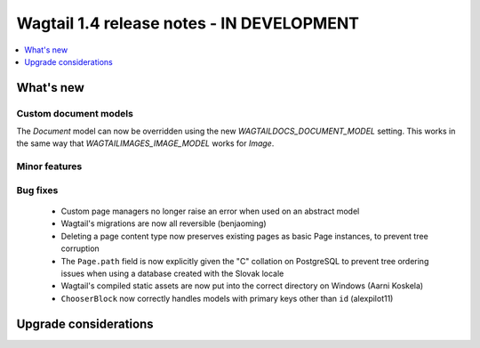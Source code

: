==========================================
Wagtail 1.4 release notes - IN DEVELOPMENT
==========================================

.. contents::
    :local:
    :depth: 1


What's new
==========


Custom document models
~~~~~~~~~~~~~~~~~~~~~~

The `Document` model can now be overridden using the new `WAGTAILDOCS_DOCUMENT_MODEL` setting. This works in the same way that `WAGTAILIMAGES_IMAGE_MODEL` works for `Image`.

Minor features
~~~~~~~~~~~~~~

Bug fixes
~~~~~~~~~

 * Custom page managers no longer raise an error when used on an abstract model
 * Wagtail's migrations are now all reversible (benjaoming)
 * Deleting a page content type now preserves existing pages as basic Page instances, to prevent tree corruption
 * The ``Page.path`` field is now explicitly given the "C" collation on PostgreSQL to prevent tree ordering issues when using a database created with the Slovak locale
 * Wagtail's compiled static assets are now put into the correct directory on Windows (Aarni Koskela)
 * ``ChooserBlock`` now correctly handles models with primary keys other than ``id`` (alexpilot11)


Upgrade considerations
======================
